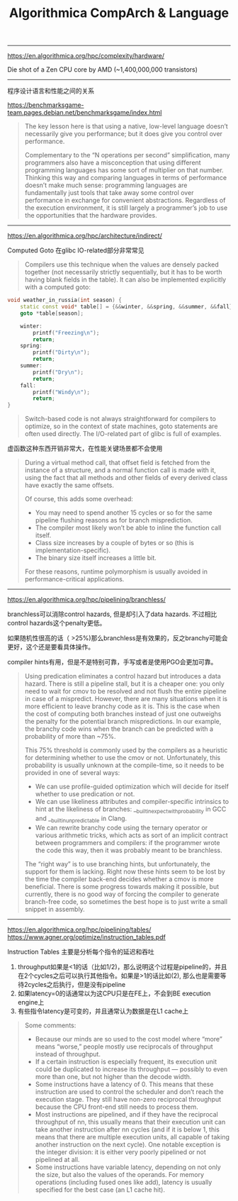 #+title: Algorithmica CompArch & Language

----------

https://en.algorithmica.org/hpc/complexity/hardware/

Die shot of a Zen CPU core by AMD (~1,400,000,000 transistors)

[[../images/algorithmica-comp-arch-and-lang-0.png]]

----------

程序设计语言和性能之间的关系

https://benchmarksgame-team.pages.debian.net/benchmarksgame/index.html

#+BEGIN_QUOTE
The key lesson here is that using a native, low-level language doesn’t necessarily give you performance; but it does give you control over performance.

Complementary to the “N operations per second” simplification, many programmers also have a misconception that using different programming languages has some sort of multiplier on that number. Thinking this way and comparing languages in terms of performance doesn’t make much sense: programming languages are fundamentally just tools that take away some control over performance in exchange for convenient abstractions. Regardless of the execution environment, it is still largely a programmer’s job to use the opportunities that the hardware provides.
#+END_QUOTE

----------

https://en.algorithmica.org/hpc/architecture/indirect/

Computed Goto 在glibc IO-related部分非常常见

#+BEGIN_QUOTE
Compilers use this technique when the values are densely packed together (not necessarily strictly sequentially, but it has to be worth having blank fields in the table). It can also be implemented explicitly with a computed goto:
#+END_QUOTE

#+BEGIN_SRC cpp
void weather_in_russia(int season) {
    static const void* table[] = {&&winter, &&spring, &&summer, &&fall};
    goto *table[season];

    winter:
        printf("Freezing\n");
        return;
    spring:
        printf("Dirty\n");
        return;
    summer:
        printf("Dry\n");
        return;
    fall:
        printf("Windy\n");
        return;
}
#+END_SRC

#+BEGIN_QUOTE
Switch-based code is not always straightforward for compilers to optimize, so in the context of state machines, goto statements are often used directly. The I/O-related part of glibc is full of examples.
#+END_QUOTE


虚函数这种东西开销非常大，在性能关键场景都不会使用

#+BEGIN_QUOTE
During a virtual method call, that offset field is fetched from the instance of a structure, and a normal function call is made with it, using the fact that all methods and other fields of every derived class have exactly the same offsets.

Of course, this adds some overhead:
- You may need to spend another 15 cycles or so for the same pipeline flushing reasons as for branch misprediction.
- The compiler most likely won’t be able to inline the function call itself.
- Class size increases by a couple of bytes or so (this is implementation-specific).
- The binary size itself increases a little bit.

For these reasons, runtime polymorphism is usually avoided in performance-critical applications.
#+END_QUOTE

----------

https://en.algorithmica.org/hpc/pipelining/branchless/

branchless可以消除control hazards, 但是却引入了data hazards. 不过相比control hazards这个penalty更低。

如果随机性很高的话（ >25%)那么branchless是有效果的，反之branchy可能会更好，这个还是要看具体操作。

compiler hints有用，但是不是特别可靠，手写或者是使用PGO会更加可靠。

#+BEGIN_QUOTE
Using predication eliminates a control hazard but introduces a data hazard. There is still a pipeline stall, but it is a cheaper one: you only need to wait for cmov to be resolved and not flush the entire pipeline in case of a mispredict.
However, there are many situations when it is more efficient to leave branchy code as it is. This is the case when the cost of computing both branches instead of just one outweighs the penalty for the potential branch mispredictions.
In our example, the branchy code wins when the branch can be predicted with a probability of more than ~75%.

This 75% threshold is commonly used by the compilers as a heuristic for determining whether to use the cmov or not. Unfortunately, this probability is usually unknown at the compile-time, so it needs to be provided in one of several ways:
- We can use profile-guided optimization which will decide for itself whether to use predication or not.
- We can use likeliness attributes and compiler-specific intrinsics to hint at the likeliness of branches: __builtin_expect_with_probability in GCC and __builtin_unpredictable in Clang.
- We can rewrite branchy code using the ternary operator or various arithmetic tricks, which acts as sort of an implicit contract between programmers and compilers: if the programmer wrote the code this way, then it was probably meant to be branchless.

The “right way” is to use branching hints, but unfortunately, the support for them is lacking. Right now these hints seem to be lost by the time the compiler back-end decides whether a cmov is more beneficial. There is some progress towards making it possible, but currently, there is no good way of forcing the compiler to generate branch-free code, so sometimes the best hope is to just write a small snippet in assembly.
#+END_QUOTE

----------

https://en.algorithmica.org/hpc/pipelining/tables/
https://www.agner.org/optimize/instruction_tables.pdf

Instruction Tables 主要是分析每个指令的延迟和吞吐
1. throughput如果是<1的话（比如1/2)，那么说明这个过程是pipeline的，并且在2个cycles之后可以执行其他指令。如果是>1的话比如(2), 那么也是需要等待2cycles之后执行，但是没有pipeline
2. 如果latency=0的话通常以为这CPU只是在FE上，不会到BE execution engine上
3. 有些指令latency是可变的，并且通常认为数据是在L1 cache上

[[../images/algorithmica-comp-arch-and-lang-1.png]]

#+BEGIN_QUOTE
Some comments:
- Because our minds are so used to the cost model where “more” means “worse,” people mostly use reciprocals of throughput instead of throughput.
- If a certain instruction is especially frequent, its execution unit could be duplicated to increase its throughput — possibly to even more than one, but not higher than the decode width.
- Some instructions have a latency of 0. This means that these instruction are used to control the scheduler and don’t reach the execution stage. They still have non-zero reciprocal throughput because the CPU front-end still needs to process them.
- Most instructions are pipelined, and if they have the reciprocal throughput of nn, this usually means that their execution unit can take another instruction after nn cycles (and if it is below 1, this means that there are multiple execution units, all capable of taking another instruction on the next cycle). One notable exception is the integer division: it is either very poorly pipelined or not pipelined at all.
- Some instructions have variable latency, depending on not only the size, but also the values of the operands. For memory operations (including fused ones like add), latency is usually specified for the best case (an L1 cache hit).
#+END_QUOTE